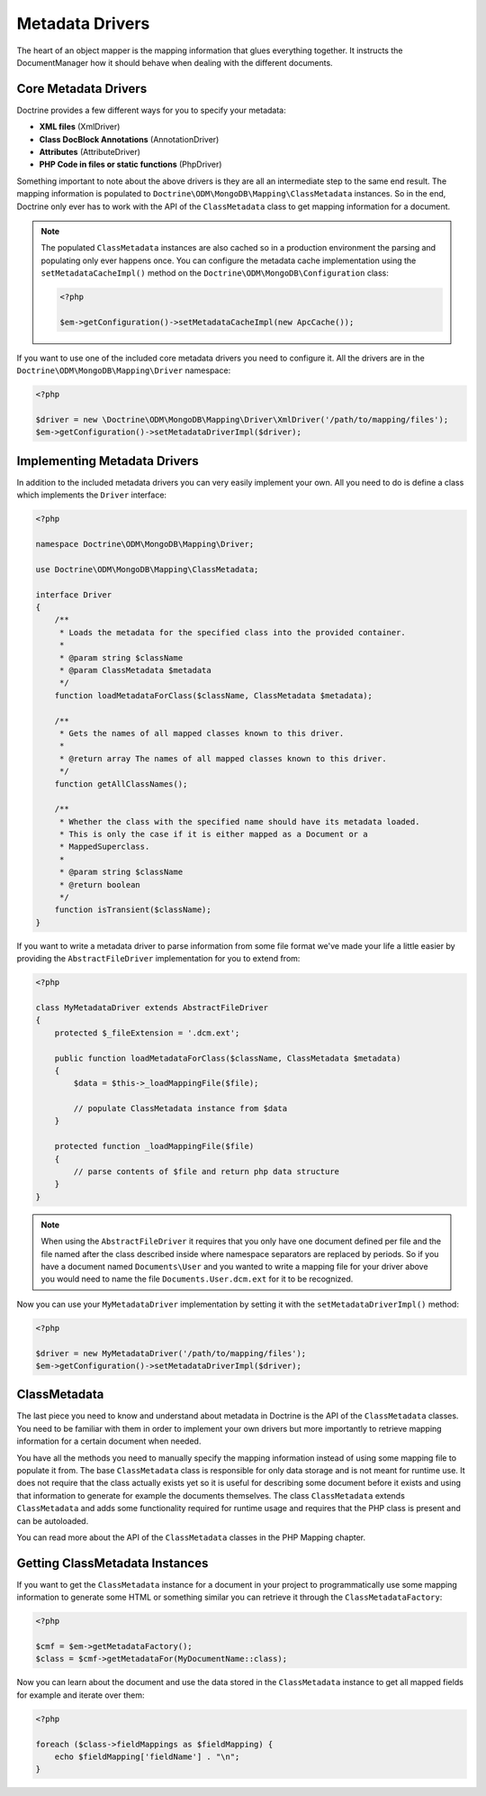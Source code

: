 Metadata Drivers
================

The heart of an object mapper is the mapping information
that glues everything together. It instructs the DocumentManager how
it should behave when dealing with the different documents.

Core Metadata Drivers
---------------------

Doctrine provides a few different ways for you to specify your
metadata:

-  **XML files** (XmlDriver)
-  **Class DocBlock Annotations** (AnnotationDriver)
-  **Attributes** (AttributeDriver)
-  **PHP Code in files or static functions** (PhpDriver)

Something important to note about the above drivers is they are all
an intermediate step to the same end result. The mapping
information is populated to ``Doctrine\ODM\MongoDB\Mapping\ClassMetadata``
instances. So in the end, Doctrine only ever has to work with the
API of the ``ClassMetadata`` class to get mapping information for
a document.

.. note::

    The populated ``ClassMetadata`` instances are also cached
    so in a production environment the parsing and populating only ever
    happens once. You can configure the metadata cache implementation
    using the ``setMetadataCacheImpl()`` method on the
    ``Doctrine\ODM\MongoDB\Configuration`` class:

    .. code-block:: php

        <?php

        $em->getConfiguration()->setMetadataCacheImpl(new ApcCache());

If you want to use one of the included core metadata drivers you need to
configure it. All the drivers are in the ``Doctrine\ODM\MongoDB\Mapping\Driver``
namespace:

.. code-block:: php

    <?php

    $driver = new \Doctrine\ODM\MongoDB\Mapping\Driver\XmlDriver('/path/to/mapping/files');
    $em->getConfiguration()->setMetadataDriverImpl($driver);

Implementing Metadata Drivers
-----------------------------

In addition to the included metadata drivers you can very easily
implement your own. All you need to do is define a class which
implements the ``Driver`` interface:

.. code-block:: php

    <?php

    namespace Doctrine\ODM\MongoDB\Mapping\Driver;

    use Doctrine\ODM\MongoDB\Mapping\ClassMetadata;

    interface Driver
    {
        /**
         * Loads the metadata for the specified class into the provided container.
         *
         * @param string $className
         * @param ClassMetadata $metadata
         */
        function loadMetadataForClass($className, ClassMetadata $metadata);

        /**
         * Gets the names of all mapped classes known to this driver.
         *
         * @return array The names of all mapped classes known to this driver.
         */
        function getAllClassNames();

        /**
         * Whether the class with the specified name should have its metadata loaded.
         * This is only the case if it is either mapped as a Document or a
         * MappedSuperclass.
         *
         * @param string $className
         * @return boolean
         */
        function isTransient($className);
    }

If you want to write a metadata driver to parse information from
some file format we've made your life a little easier by providing
the ``AbstractFileDriver`` implementation for you to extend from:

.. code-block:: php

    <?php

    class MyMetadataDriver extends AbstractFileDriver
    {
        protected $_fileExtension = '.dcm.ext';

        public function loadMetadataForClass($className, ClassMetadata $metadata)
        {
            $data = $this->_loadMappingFile($file);

            // populate ClassMetadata instance from $data
        }

        protected function _loadMappingFile($file)
        {
            // parse contents of $file and return php data structure
        }
    }

.. note::

    When using the ``AbstractFileDriver`` it requires that you
    only have one document defined per file and the file named after the
    class described inside where namespace separators are replaced by
    periods. So if you have a document named ``Documents\User`` and you
    wanted to write a mapping file for your driver above you would need
    to name the file ``Documents.User.dcm.ext`` for it to be
    recognized.

Now you can use your ``MyMetadataDriver`` implementation by setting
it with the ``setMetadataDriverImpl()`` method:

.. code-block:: php

    <?php

    $driver = new MyMetadataDriver('/path/to/mapping/files');
    $em->getConfiguration()->setMetadataDriverImpl($driver);

ClassMetadata
-------------

The last piece you need to know and understand about metadata in
Doctrine is the API of the ``ClassMetadata`` classes. You need to
be familiar with them in order to implement your own drivers but
more importantly to retrieve mapping information for a certain
document when needed.

You have all the methods you need to manually specify the mapping
information instead of using some mapping file to populate it from.
The base ``ClassMetadata`` class is responsible for only data
storage and is not meant for runtime use. It does not require that
the class actually exists yet so it is useful for describing some
document before it exists and using that information to generate for
example the documents themselves. The class ``ClassMetadata``
extends ``ClassMetadata`` and adds some functionality required
for runtime usage and requires that the PHP class is present and
can be autoloaded.

You can read more about the API of the ``ClassMetadata`` classes in
the PHP Mapping chapter.

Getting ClassMetadata Instances
-------------------------------

If you want to get the ``ClassMetadata`` instance for a document in
your project to programmatically use some mapping information to
generate some HTML or something similar you can retrieve it through
the ``ClassMetadataFactory``:

.. code-block:: php

    <?php

    $cmf = $em->getMetadataFactory();
    $class = $cmf->getMetadataFor(MyDocumentName::class);

Now you can learn about the document and use the data stored in the
``ClassMetadata`` instance to get all mapped fields for example and
iterate over them:

.. code-block:: php

    <?php

    foreach ($class->fieldMappings as $fieldMapping) {
        echo $fieldMapping['fieldName'] . "\n";
    }
